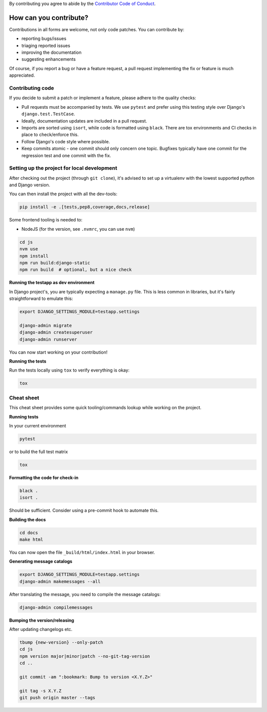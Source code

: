 By contributing you agree to abide by the
`Contributor Code of Conduct <https://github.com/django-commons/membership/blob/main/CODE_OF_CONDUCT.md>`_.

How can you contribute?
=======================

Contributions in all forms are welcome, not only code patches. You can contribute by:

* reporting bugs/issues
* triaging reported issues
* improving the documentation
* suggesting enhancements

Of course, if you report a bug or have a feature request, a pull request implementing
the fix or feature is much appreciated.

Contributing code
-----------------

If you decide to submit a patch or implement a feature, please adhere to the quality
checks:

* Pull requests must be accompanied by tests. We use ``pytest`` and prefer using this
  testing style over Django's ``django.test.TestCase``.
* Ideally, documentation updates are included in a pull request.
* Imports are sorted using ``isort``, while code is formatted using ``black``. There
  are tox environments and CI checks in place to check/enforce this.
* Follow Django's code style where possible.
* Keep commits atomic - one commit should only concern one topic. Bugfixes typically
  have one commit for the regression test and one commit with the fix.

Setting up the project for local development
--------------------------------------------

After checking out the project (through ``git clone``), it's advised to set up a
virtualenv with the lowest supported python and Django version.

You can then install the project with all the dev-tools:

.. code-block:: bash

   pip install -e .[tests,pep8,coverage,docs,release]

Some frontend tooling is needed to:

* NodeJS (for the version, see ``.nvmrc``, you can use ``nvm``)

.. code-block:: bash

    cd js
    nvm use
    npm install
    npm run build:django-static
    npm run build  # optional, but a nice check

**Running the testapp as dev environment**

In Django project's, you are typically expecting a ``manage.py`` file. This is less
common in libraries, but it's fairly straightforward to emulate this:

.. code-block:: bash

    export DJANGO_SETTINGS_MODULE=testapp.settings

    django-admin migrate
    django-admin createsuperuser
    django-admin runserver

You can now start working on your contribution!

**Running the tests**

Run the tests locally using ``tox`` to verify everything is okay:

.. code-block:: bash

   tox

Cheat sheet
-----------

This cheat sheet provides some quick tooling/commands lookup while working on the
project.

**Running tests**

In your current environment

.. code-block:: bash

   pytest

or to build the full test matrix

.. code-block:: bash

   tox

**Formatting the code for check-in**

.. code-block:: bash

   black .
   isort .

Should be sufficient. Consider using a pre-commit hook to automate this.

**Building the docs**

.. code-block:: bash

   cd docs
   make html

You can now open the file ``_build/html/index.html`` in your browser.

**Generating message catalogs**

.. code-block:: bash

    export DJANGO_SETTINGS_MODULE=testapp.settings
    django-admin makemessages --all

After translating the message, you need to compile the message catalogs:

.. code-block:: bash

    django-admin compilemessages

**Bumping the version/releasing**

After updating changelogs etc.

.. code-block:: bash

    tbump {new-version} --only-patch
    cd js
    npm version major|minor|patch --no-git-tag-version
    cd ..

    git commit -am ":bookmark: Bump to version <X.Y.Z>"

    git tag -s X.Y.Z
    git push origin master --tags
